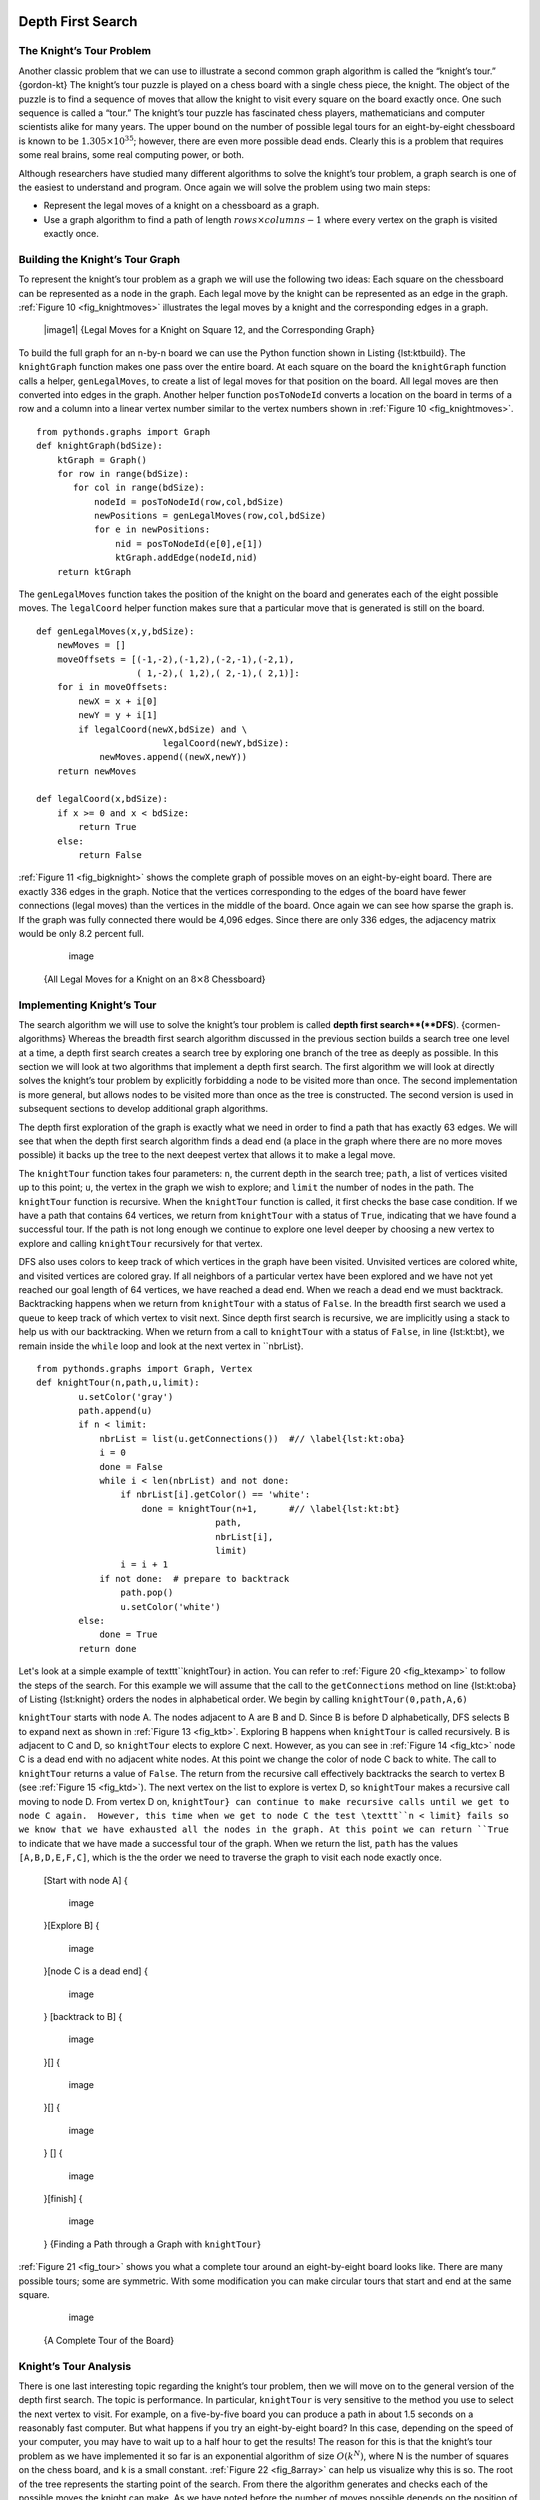 
Depth First Search
------------------

The Knight’s Tour Problem
~~~~~~~~~~~~~~~~~~~~~~~~~

Another classic problem that we can use to illustrate a second common
graph algorithm is called the “knight’s tour.” {gordon-kt} The knight’s
tour puzzle is played on a chess board with a single chess piece, the
knight. The object of the puzzle is to find a sequence of moves that
allow the knight to visit every square on the board exactly once. One
such sequence is called a “tour.” The knight’s tour puzzle has
fascinated chess players, mathematicians and computer scientists alike
for many years. The upper bound on the number of possible legal tours
for an eight-by-eight chessboard is known to be
:math:`1.305 \times 10^{35}`; however, there are even more possible
dead ends. Clearly this is a problem that requires some real brains,
some real computing power, or both.

Although researchers have studied many different algorithms to solve the
knight’s tour problem, a graph search is one of the easiest to
understand and program. Once again we will solve the problem using two
main steps:

-  Represent the legal moves of a knight on a chessboard as a graph.

-  Use a graph algorithm to find a path of length
   :math:`rows \times columns - 1` where every vertex on the graph is
   visited exactly once.

Building the Knight’s Tour Graph
~~~~~~~~~~~~~~~~~~~~~~~~~~~~~~~~

To represent the knight’s tour problem as a graph we will use the
following two ideas: Each square on the chessboard can be represented as
a node in the graph. Each legal move by the knight can be represented as
an edge in the graph. :ref:`Figure 10 <fig_knightmoves>` illustrates the legal
moves by a knight and the corresponding edges in a graph.

    |image1| {Legal Moves for a Knight on Square 12, and the
    Corresponding Graph}       
.. _fig_knightmoves:


To build the full graph for an n-by-n board we can use the Python
function shown in Listing {lst:ktbuild}. The ``knightGraph`` function
makes one pass over the entire board. At each square on the board the
``knightGraph`` function calls a helper, ``genLegalMoves``, to create a
list of legal moves for that position on the board. All legal moves are
then converted into edges in the graph. Another helper function
``posToNodeId`` converts a location on the board in terms of a row and a
column into a linear vertex number similar to the vertex numbers shown
in :ref:`Figure 10 <fig_knightmoves>`.

::

    from pythonds.graphs import Graph
    def knightGraph(bdSize):
        ktGraph = Graph()
        for row in range(bdSize):
           for col in range(bdSize):
               nodeId = posToNodeId(row,col,bdSize)
               newPositions = genLegalMoves(row,col,bdSize)
               for e in newPositions:
                   nid = posToNodeId(e[0],e[1])
                   ktGraph.addEdge(nodeId,nid)
        return ktGraph

The ``genLegalMoves`` function takes the position of the knight on the
board and generates each of the eight possible moves. The ``legalCoord``
helper function makes sure that a particular move that is generated is
still on the board.

::


    def genLegalMoves(x,y,bdSize):
        newMoves = []
        moveOffsets = [(-1,-2),(-1,2),(-2,-1),(-2,1),
                       ( 1,-2),( 1,2),( 2,-1),( 2,1)]:
        for i in moveOffsets:
            newX = x + i[0]
            newY = y + i[1]
            if legalCoord(newX,bdSize) and \
                            legalCoord(newY,bdSize):
                newMoves.append((newX,newY))
        return newMoves

    def legalCoord(x,bdSize):
        if x >= 0 and x < bdSize:
            return True
        else:
            return False

:ref:`Figure 11 <fig_bigknight>` shows the complete graph of possible moves on an
eight-by-eight board. There are exactly 336 edges in the graph. Notice
that the vertices corresponding to the edges of the board have fewer
connections (legal moves) than the vertices in the middle of the board.
Once again we can see how sparse the graph is. If the graph was fully
connected there would be 4,096 edges. Since there are only 336 edges,
the adjacency matrix would be only 8.2 percent full.

        .. figure:: Graphs/bigknight.png
           :align: center
           :alt: image

           image

    {All Legal Moves for a Knight on an :math:`8 \times 8` Chessboard}
          
.. _fig_bigknight:


Implementing Knight’s Tour
~~~~~~~~~~~~~~~~~~~~~~~~~~

The search algorithm we will use to solve the knight’s tour problem is
called **depth first search**(**DFS**). {cormen-algorithms} Whereas the
breadth first search algorithm discussed in the previous section builds
a search tree one level at a time, a depth first search creates a search
tree by exploring one branch of the tree as deeply as possible. In this
section we will look at two algorithms that implement a depth first
search. The first algorithm we will look at directly solves the knight’s
tour problem by explicitly forbidding a node to be visited more than
once. The second implementation is more general, but allows nodes to be
visited more than once as the tree is constructed. The second version is
used in subsequent sections to develop additional graph algorithms.

The depth first exploration of the graph is exactly what we need in
order to find a path that has exactly 63 edges. We will see that when
the depth first search algorithm finds a dead end (a place in the graph
where there are no more moves possible) it backs up the tree to the next
deepest vertex that allows it to make a legal move.

The ``knightTour`` function takes four parameters: ``n``, the current
depth in the search tree; ``path``, a list of vertices visited up to
this point; ``u``, the vertex in the graph we wish to explore; and
``limit`` the number of nodes in the path. The ``knightTour`` function
is recursive. When the ``knightTour`` function is called, it first
checks the base case condition. If we have a path that contains 64
vertices, we return from ``knightTour`` with a status of ``True``,
indicating that we have found a successful tour. If the path is not long
enough we continue to explore one level deeper by choosing a new vertex
to explore and calling ``knightTour`` recursively for that vertex.

DFS also uses colors to keep track of which vertices in the graph have
been visited. Unvisited vertices are colored white, and visited vertices
are colored gray. If all neighbors of a particular vertex have been
explored and we have not yet reached our goal length of 64 vertices, we
have reached a dead end. When we reach a dead end we must backtrack.
Backtracking happens when we return from ``knightTour`` with a status of
``False``. In the breadth first search we used a queue to keep track of
which vertex to visit next. Since depth first search is recursive, we
are implicitly using a stack to help us with our backtracking. When we
return from a call to ``knightTour`` with a status of ``False``, in line
{lst:kt:bt}, we remain inside the ``while`` loop and look at the next
vertex in ``nbrList}.

::

    from pythonds.graphs import Graph, Vertex
    def knightTour(n,path,u,limit): 
            u.setColor('gray')
            path.append(u)
            if n < limit:
                nbrList = list(u.getConnections())  #// \label{lst:kt:oba}
                i = 0
                done = False
                while i < len(nbrList) and not done:
                    if nbrList[i].getColor() == 'white':
                        done = knightTour(n+1,      #// \label{lst:kt:bt}
                                      path, 
                                      nbrList[i],
                                      limit)
                    i = i + 1    
                if not done:  # prepare to backtrack
                    path.pop()
                    u.setColor('white')
            else:
                done = True
            return done


Let's look at a simple example of \texttt``knightTour} in action. You
can refer to :ref:`Figure 20 <fig_ktexamp>` to follow the steps of the search. For
this example we will assume that the call to the ``getConnections``
method on line {lst:kt:oba} of Listing {lst:knight} orders the nodes in
alphabetical order. We begin by calling ``knightTour(0,path,A,6)``

``knightTour`` starts with node A. The nodes adjacent to A are B and D.
Since B is before D alphabetically, DFS selects B to expand next as
shown in :ref:`Figure 13 <fig_ktb>`. Exploring B happens when ``knightTour`` is
called recursively. B is adjacent to C and D, so ``knightTour`` elects
to explore C next. However, as you can see in :ref:`Figure 14 <fig_ktc>` node C is
a dead end with no adjacent white nodes. At this point we change the
color of node C back to white. The call to ``knightTour`` returns a
value of ``False``. The return from the recursive call effectively
backtracks the search to vertex B (see :ref:`Figure 15 <fig_ktd>`). The next
vertex on the list to explore is vertex D, so ``knightTour`` makes a
recursive call moving to node D. From vertex D on,
``knightTour} can continue to make recursive calls until we
get to node C again.  However, this time when we get to node C the
test \texttt``n < limit} fails so we know that we have exhausted all the
nodes in the graph. At this point we can return ``True`` to indicate
that we have made a successful tour of the graph. When we return the
list, ``path`` has the values ``[A,B,D,E,F,C]``, which is the the order
we need to traverse the graph to visit each node exactly once.

    [Start with node A] {       
.. _fig_kta:


        .. figure:: Graphs/ktdfsa.png
           :align: center
           :alt: image

           image

    }[Explore B] {       
.. _fig_ktb:


        .. figure:: Graphs/ktdfsb.png
           :align: center
           :alt: image

           image

    }[node C is a dead end] {       
.. _fig_ktc:


        .. figure:: Graphs/ktdfsc.png
           :align: center
           :alt: image

           image

    } [backtrack to B] {       
.. _fig_ktd:


        .. figure:: Graphs/ktdfsd.png
           :align: center
           :alt: image

           image

    }[] {       
.. _fig_kte:


        .. figure:: Graphs/ktdfse.png
           :align: center
           :alt: image

           image

    }[] {       
.. _fig_ktf:


        .. figure:: Graphs/ktdfsf.png
           :align: center
           :alt: image

           image

    } [] {       
.. _fig_ktg:


        .. figure:: Graphs/ktdfsg.png
           :align: center
           :alt: image

           image

    }[finish] {       
.. _fig_kth:


        .. figure:: Graphs/ktdfsh.png
           :align: center
           :alt: image

           image

    } {Finding a Path through a Graph with ``knightTour``}       
.. _fig_ktexamp:


:ref:`Figure 21 <fig_tour>` shows you what a complete tour around an
eight-by-eight board looks like. There are many possible tours; some are
symmetric. With some modification you can make circular tours that start
and end at the same square.

        .. figure:: Graphs/completeTour.png
           :align: center
           :alt: image

           image

    {A Complete Tour of the Board}       
.. _fig_tour:


Knight’s Tour Analysis
~~~~~~~~~~~~~~~~~~~~~~

There is one last interesting topic regarding the knight’s tour problem,
then we will move on to the general version of the depth first search.
The topic is performance. In particular, ``knightTour`` is very
sensitive to the method you use to select the next vertex to visit. For
example, on a five-by-five board you can produce a path in about 1.5
seconds on a reasonably fast computer. But what happens if you try an
eight-by-eight board? In this case, depending on the speed of your
computer, you may have to wait up to a half hour to get the results! The
reason for this is that the knight’s tour problem as we have implemented
it so far is an exponential algorithm of size :math:`O(k^N)`, where N
is the number of squares on the chess board, and k is a small constant.
:ref:`Figure 22 <fig_8array>` can help us visualize why this is so. The root of
the tree represents the starting point of the search. From there the
algorithm generates and checks each of the possible moves the knight can
make. As we have noted before the number of moves possible depends on
the position of the knight on the board. In the corners there are only
two legal moves, on the squares adjacent to the corners there are three
and in the middle of the board there are eight. :ref:`Figure 23 <fig_numMoves>`
shows the number of moves possible for each position on a board. At the
next level of the tree there are once again between 2 and 8 possible
next moves from the position we are currently exploring. The number of
possible positions to examine corresponds to the number of nodes in the
search tree.

    |image2| {A Search Tree for the Knight’s Tour} 
.. _fig_8array:

    |image3| {Number of Possible Moves for Each Square}       
.. _fig_numMoves:


We have already seen that the number of nodes in a binary tree of height
N is :math:`2^{N+1}-1`. For a tree with nodes that may have up to
eight children instead of two the number of nodes is much larger.
Because the branching factor of each node is variable, we could estimate
the number of nodes using an average branching factor. The important
thing to note is that this algorithm is exponential:
:math:`k^{N+1}-1`, where :math:`k` is the average branching factor
for the board. Let’s look at how rapidly this grows! For a board that is
5x5 the tree will be 25 levels deep, or N = 24 counting the first level
as level 0. The average branching factor is :math:`k = 3.8` So the
number of nodes in the search tree is :math:`3.8^{25}-1` or
:math:`3.12 \times 10^{14}`. For a 6x6 board, :math:`k = 4.4`, there
are :math:`1.5
\times 10^{23}` nodes, and for a regular 8x8 chess board,
:math:`k = 5.25`, there are :math:`1.3 \times 10^{46}`. Of course,
since there are multiple solutions to the problem we won’t have to
explore every single node, but the fractional part of the nodes we do
have to explore is just a constant multiplier which does not change the
exponential nature of the problem. We will leave it as an exercise for
you to see if you can express :math:`k` as a function of the board
size.

Luckily there is a way to speed up the eight-by-eight case so that it
runs in under one second. In Listing {lst:oba} we show the code that
speeds up the ``knightTour``. This function, called ``orderbyAvail``
will be used in place of the call to ``u.getConnections`` on
line {lst:kt:oba} of Listing {lst:knight}. The critical line in the
``orderByAvail`` function is {lst:oba:sort}. This line ensures that we
select the vertex to go next that has the fewest available moves. You
might think this is really counter productive; why not select the node
that has the most available moves? You can try that approach easily by
running the program yourself and inserting the line
``resList.reverse()`` right after the sort.

The problem with using the vertex with the most available moves as your
next vertex on the path is that it tends to have the knight visit the
middle squares early on in the tour. When this happens it is easy for
the knight to get stranded on one side of the board where it cannot
reach unvisited squares on the other side of the board. On the other
hand, visiting the squares with the fewest available moves first pushes
the knight to visit the squares around the edges of the board first.
This ensures that the knight will visit the hard-to-reach corners early
and can use the middle squares to hop across the board only when
necessary. Utilizing this kind of knowledge to speed up an algorithm is
called a heuristic. Humans use heuristics every day to help make
decisions, heuristic searches are often used in the field of artificial
intelligence. This particular heuristic is called Warnsdorff’s
algorithm, named after H. C. Warnsdorff who published his idea in 1823.

::

    def orderByAvail(n):
        resList = []
        for v in n.geConnections():
            if v.getColor() == 'white':
                c = 0
                for w in v.getConnections():
                    if w.getColor() == 'white':
                        c = c + 1
                resList.append((c,v))
        resList.sort(key=lambda x: x[0])  #// \label{lst:oba:sort}
        return [y[1] for y in resList]   

General Depth First Search
~~~~~~~~~~~~~~~~~~~~~~~~~~

The knight’s tour is a special case of a depth first search where the
goal is to create the deepest depth first tree, without any branches.
The more general depth first search is actually easier. Its goal is to
search as deeply as possible, connecting as many nodes in the graph as
possible and branching where necessary.

It is even possible that a depth first search will create more than one
tree. When the depth first search algorithm creates a group of trees we
call this a **depth first forest**. As with the breadth first search our
depth first search makes use of predecessor links to construct the tree.
In addition, the depth first search will make use of two additional
instance variables in the ``Vertex`` class. The new instance variables
are the discovery and finish times. The discovery time tracks the number
of steps in the algorithm before a vertex is first encountered. The
finish time is the number of steps in the algorithm before a vertex is
colored black. As we will see after looking at the algorithm, the
discovery and finish times of the nodes provide some interesting
properties we can use in later algorithms.

The code for our depth first search is shown in Listing {lst:dfs}. Since
the two functions ``dfs`` and its helper ``dfsvisit`` use a variable to
keep track of the time across calls to ``dfsvisit`` we chose to
implement the code as methods of a class that inherits from the
``Graph`` class. This implementation extends the graph class by adding a
``time`` instance variable and the two methods ``dfs`` and ``dfsvisit``.
Looking at line {lst:dfs:iter} you will notice that the ``dfs`` method
iterates over all of the vertices in the graph calling ``dfsvisit`` on
the nodes that are white. The reason we iterate over all the nodes,
rather than simply searching from a chosen starting node, is to make
sure that all nodes in the graph are considered and that no vertices are
left out of the depth first forest. It may look unusual to see the
statement {for aVertex in self}, but remember that in this case ``self``
is an instance of the ``DFSGraph`` class, and iterating over all the
vertices in an instance of a graph is a natural thing to do.

Although our implementation of ``bfs`` was only interested in
considering nodes for which there was a path leading back to the start,
it is possible to create a breadth first forest that represents the
shortest path between all pairs of nodes in the graph. We leave this as
an exercise. In our next two algorithms we will see why keeping track of
the depth first forest is important.

The ``dfsvisit`` method starts with a single vertex called
``startVertex`` and explores all of the neighboring white vertices as
deeply as possible. If you look carefully at the code for ``dfsvisit``
and compare it to breadth first search, what you should notice is that
the ``dfsvisit`` algorithm is almost identical to ``bfs`` except that on
the last line of the inner ``for`` loop, ``dfsvisit`` calls itself
recursively to continue the search at a deeper level, whereas ``bfs``
adds the node to a queue for later exploration. It is interesting to
note that where ``bfs`` uses a queue, ``dfsvisit`` uses a stack. You
don’t see a stack in the code, but it is implicit in the recursive call
to ``dfsvisit``.

::

    from pythonds.graphs import Graph
    class DFSGraph(Graph):
        def __init__(self):
            super().__init__()
            self.time = 0

        def dfs(self):
            for aVertex in self:   #// \label{lst:dfs:init}
                aVertex.setColor('white')
                aVertex.setPred(-1)
            for aVertex in self:   #// \label{lst:dfs:iter}
                if aVertex.getColor() == 'white':
                    self.dfsvisit(aVertex)

        def dfsvisit(self,startVertex):
            startVertex.setColor('gray')
            self.time += 1
            startVertex.setDiscovery(self.time)
            for nextVertex in startVertex.getConnections(): #// \label{lst:dfsvisit:loop}
                if nextVertex.getColor() == 'white':
                    nextVertex.setPred(startVertex)
                    self.dfsvisit(nextVertex)
            startVertex.setColor('black')
            self.time += 1
            startVertex.setFinish(self.time)

:ref:`Figure 36 <fig_dfsexamp>` illustrates the depth first search algorithm in
action for a small graph. In :ref:`Figure 36 <fig_dfsexamp>` the dotted lines
indicate edges that are checked, but the node at the other end of the
edge has already been added to the depth first tree. In the code this
test is done by checking that the color of the other node is non-white.

The search begins at vertex A of the graph. Since all of the vertices
are white at the beginning of the search the algorithm visits vertex A.
The first step in visiting a vertex is to set the color to gray, which
indicates that the vertex is being explored and the discovery time is
set to 1. Since vertex A has two adjacent vertices (B, D) each of those
need to be visited as well. We’ll make the arbitrary decision that we
will visit the adjacent vertices in alphabetical order.

Vertex B is visited next, so its color is set to gray and its discovery
time is set to 2. Vertex B is also adjacent to two other nodes (C, D) so
we will follow the alphabetical order and visit node C next.

Visiting vertex C brings us to the end of one branch of the tree. After
coloring the node gray and setting its discovery time to 3, the
algorithm also determines that there are no adjacent vertices to C. This
means that we are done exploring node C and so we can color the vertex
black, and set the finish time to 4. You can see the state of our search
at this point in :ref:`Figure 27 <fig_gdfsd>`.

Since vertex C was the end of one branch we now return to vertex B and
continue exploring the nodes adjacent to B. The only additional vertex
to explore from B is D, so we can now visit D and continue our search
from vertex D. Vertex D quickly leads us to vertex E. Vertex E has two
adjacent vertices, B and F. Normally we would explore these adjacent
vertices alphabetically, but since B is already colored gray the
algorithm recognizes that it should not visit B since doing so would put
the algorithm in a loop! So exploration continues with the next vertex
in the list, namely F.

Vertex F has only one adjacent vertex, C, but since C is colored black
there is nothing else to explore, and the algorithm has reached the end
of another branch. From here on, you will see in Figures .. _fig_gdfsh –
.. _fig_gdfsl that the algorithm works its way back to the first node,
setting finish times and coloring vertices black.

    [] {       
.. _fig_gdfsa:


        .. figure:: Graphs/gendfsa.png
           :align: center
           :alt: image

           image

    }[] {       
.. _fig_gdfsb:


        .. figure:: Graphs/gendfsb.png
           :align: center
           :alt: image

           image

    }[] {       
.. _fig_gdfsc:


        .. figure:: Graphs/gendfsc.png
           :align: center
           :alt: image

           image

    } [] {       
.. _fig_gdfsd:


        .. figure:: Graphs/gendfsd.png
           :align: center
           :alt: image

           image

    }[] {       
.. _fig_gdfse:


        .. figure:: Graphs/gendfse.png
           :align: center
           :alt: image

           image

    }[] {       
.. _fig_gdfsf:


        .. figure:: Graphs/gendfsf.png
           :align: center
           :alt: image

           image

    } [] {       
.. _fig_gdfsg:


        .. figure:: Graphs/gendfsg.png
           :align: center
           :alt: image

           image

    }[] {       
.. _fig_gdfsh:


        .. figure:: Graphs/gendfsh.png
           :align: center
           :alt: image

           image

    }[] {       
.. _fig_gdfsi:


        .. figure:: Graphs/gendfsi.png
           :align: center
           :alt: image

           image

    } [] {       
.. _fig_gdfsj:


        .. figure:: Graphs/gendfsj.png
           :align: center
           :alt: image

           image

    }[] {       
.. _fig_gdfsk:


        .. figure:: Graphs/gendfsk.png
           :align: center
           :alt: image

           image

    }[] {       
.. _fig_gdfsl:


        .. figure:: Graphs/gendfsl.png
           :align: center
           :alt: image

           image

    } {Constructing the Depth First Search Tree}       
.. _fig_dfsexamp:


The starting and finishing times for each node display a property called
the **parenthesis property**. This property means that all the children
of a particular node in the depth first tree have a later discovery time
and an earlier finish time than their parent. :ref:`Figure 37 <fig_dfstree>` shows
the tree constructed by the depth first search algorithm.

        .. figure:: Graphs/dfstree.png
           :align: center
           :alt: image

           image

    {The Resulting Depth First Search Tree}       
.. _fig_dfstree:


Depth First Search Analysis
~~~~~~~~~~~~~~~~~~~~~~~~~~~

{sec:depth-first-search}

The general running time for depth first search is as follows. The loops
on lines {lst:dfs:init} and {lst:dfs:iter} both run in :math:`O(V)`,
not counting what happens in ``dfsvisit``, since they are executed once
for each vertex in the graph. In ``dfsvisit`` the loop on
line {lst:dfsvisit:loop} is executed once for each edge in the adjacency
list of the current vertex. Since ``dfsvisit`` is only called
recursively if the vertex is white, the loop will execute a maximum of
once for every edge in the graph or :math:`O(E)`. So, the total time
for depth first search is :math:`O(V + E)`.

Topological Sorting
-------------------

To demonstrate that computer scientists can turn just about anything
into a graph problem, let’s consider the difficult problem of stirring
up a batch of pancakes. The recipe is really quite simple: 1 egg, 1 cup
of pancake mix, 1 tablespoon oil, and :math:`3 \over 4` cup of milk.
To make pancakes you must heat the griddle, mix all the ingredients
together and spoon the mix onto a hot griddle. When the pancakes start
to bubble you turn them over and let them cook until they are golden
brown on the bottom. Before you eat your pancakes you are going to want
to heat up some syrup. :ref:`Figure 38 <fig_pancakes>` illustrates this process as
a graph.

        .. figure:: Graphs/pancakes.png
           :align: center
           :alt: image

           image

    {The Steps for Making Pancakes}       
.. _fig_pancakes:


The difficult thing about making pancakes is knowing what to do first.
As you can see from :ref:`Figure 38 <fig_pancakes>` you might start by heating the
griddle or by adding any of the ingredients to the pancake mix. To help
us decide the precise order in which we should do each of the steps
required to make our pancakes we turn to a graph algorithm called the
**topological sort**.

A topological sort takes a directed acyclic graph and produces a linear
ordering of all its vertices such that if the graph :math:`G` contains
an edge :math:`(v,w)` then the vertex :math:`v` comes before the
vertex :math:`w` in the ordering. Directed acyclic graphs are used in
many applications to indicate the precedence of events. Making pancakes
is just one example; other examples include software project schedules,
precedence charts for optimizing database queries, and multiplying
matrices.

The topological sort is a simple but useful adaptation of a depth first
search. The algorithm for the topological sort is as follows:

#. Call ``dfs(g)`` for some graph ``g``. The main reason we want to call
   depth first search is to compute the finish times for each of the
   vertices.

#. Store the vertices in a list in decreasing order of finish time.

#. Return the ordered list as the result of the topological sort.

:ref:`Figure 39 <fig_pancakesDFS>` shows the depth first forest constructed by
``dfs`` on the pancake-making graph shown in :ref:`Figure 38 <fig_pancakes>`.

        .. figure:: Graphs/pancakesDFS.png
           :align: center
           :alt: image

           image

    {Result of Depth First Search on the Pancake Graph}
          
.. _fig_pancakesDFS:


Finally, :ref:`Figure 40 <fig_pancakesTS>` shows the results of applying the
topological sort algorithm to our graph. Now all the ambiguity has been
removed and we know exactly the order in which to perform the pancake
making steps.

        .. figure:: Graphs/pancakesTS.png
           :align: center
           :alt: image

           image

    {Result of Topological Sort on Directed Acyclic Graph}
          
.. _fig_pancakesTS:


Strongly Connected Components
-----------------------------

For the remainder of this chapter we will turn our attention to some
extremely large graphs. The graphs we will use to study some additional
algorithms are the graphs produced by the connections between hosts on
the Internet and the links between web pages. We will begin with web
pages.

Search engines like Google and Bing exploit the fact that the pages on
the web form a very large directed graph. To transform the World Wide
Web into a graph, we will treat a page as a vertex, and the hyperlinks
on the page as edges connecting one vertex to another.
:ref:`Figure 41 <fig_cshome>` shows a very small part of the graph produced by
following the links from one page to the next, beginning at Luther
College’s Computer Science home page. Of course, this graph could be
huge, so we have limited it to web sites that are no more than 10 links
away from the CS home page.

    .. figure:: Graphs/cshome.png
       :align: center
       :alt: image

       image

    {The Graph Produced by Links from the
    Luther Computer Science Home Page}       
.. _fig_cshome:


If you study the graph in :ref:`Figure 41 <fig_cshome>` you might make some
interesting observations. First you might notice that many of the other
web sites on the graph are other Luther College web sites. Second, you
might notice that there are several links to other colleges in Iowa.
Third, you might notice that there are several links to other liberal
arts colleges. You might conclude from this that there is some
underlying structure to the web that clusters together web sites that
are similar on some level.

One graph algorithm that can help find clusters of highly interconnected
vertices in a graph is called the strongly connected components
algorithm (**SCC**). We formally define a **strongly connected
component**, :math:`C`, of a graph :math:`G`, as the largest subset
of vertices :math:`C \subset V` such that for every pair of vertices
:math:`v, w \in C` we have a path from :math:`v` to :math:`w` and
a path from :math:`w` to :math:`v`. :ref:`Figure 42 <fig_scc1>` shows a simple
graph with three strongly connected components. The strongly connected
components are identified by the different shaded areas.

        .. figure:: Graphs/scc1.png
           :align: center
           :alt: image

           image

    {A Directed Graph with Three Strongly Connected Components}
.. _fig_scc1:

Once the strongly connected components have been identified we can show
a simplified view of the graph by combining all the vertices in one
strongly connected component into a single larger vertex. The simplified
version of the graph in :ref:`Figure x <fig_scc1>` is shown in :ref:`Figure x <fig_scc2>`.

        .. figure:: Graphs/scc2.png
           :align: center
           :alt: image

           image

    {The Reduced Graph} 
.. _fig_scc2:

Once again we will see that we can create a very powerful and efficient
algorithm by making use of a depth first search. Before we tackle the
main SCC algorithm we must look at one other definition. The
transposition of a graph :math:`G` is defined as the graph
:math:`G^T` where all the edges in the graph have been reversed. That
is, if there is a directed edge from node A to node B in the original
graph then :math:`G^T` will contain and edge from node B to node A.
:ref:`Figure 46 <fig_transpose>` shows a simple graph and its transposition.

    [a graph :math:`G`] {       
.. _fig_tpa:


        .. figure:: Graphs/transpose1.png
           :align: center
           :alt: image

           image

    }[the transposition of :math:`G`, :math:`G^T`] {       
.. _fig_tpb:


        .. figure:: Graphs/transpose2.png
           :align: center
           :alt: image

           image

    } {A Graph :math:`G` and Its Transpose :math:`G^T`}
          
.. _fig_transpose:


Look at :ref:`Figure 46 <fig_transpose>` again. Notice that the graph in
:ref:`Figure 44 <fig_tpa>` has two strongly connected components. Now look at the
.. _fig_tpb. Notice that it has the same two strongly connected
components.

We can now describe the algorithm to compute the strongly connected
components for a graph.

#. Call ``dfs`` for the graph :math:`G` to compute the finish times
   for each vertex.

#. Compute :math:`G^T`.

#. Call ``dfs`` for the graph :math:`G^T` but in the main loop of DFS
   explore each vertex in decreasing order of finish time.

#. Each tree in the forest computed in step 3 is a strongly connected
   component. Output the vertex ids for each vertex in each tree in the
   forest to identify the component.

Lets trace the operation of the steps described above on the example
graph in :ref:`Figure x <fig_scc1}. Figure {fig:sccalga>` shows the starting and
finishing times computed for the original graph by the DFS algorithm.
:ref:`Figure 48 <fig_sccalgb>` shows the starting and finishing times computed by
running DFS on the transposed graph.

    [finishing times for the original graph :math:`G`] {       
.. _fig_sccalga:


        .. figure:: Graphs/scc1a.png
           :align: center
           :alt: image

           image

    }[finishing times for :math:`G^T`] {       
.. _fig_sccalgb:


        .. figure:: Graphs/scc1b.png
           :align: center
           :alt: image

           image

    } {Computing the Strongly Connected Components}       
.. _fig_scctrace:


Finally, :ref:`Figure 50 <fig_sccforest>` shows the forest of three trees produced
in step 3 of the strongly connected component algorithm. You will notice
that we do not provide you with the Python code for the SCC algorithm,
we leave writing this program as an exercise.

    |image4| {The Strongly Connected Components as a Forest of Trees}
          
.. _fig_sccforest:



